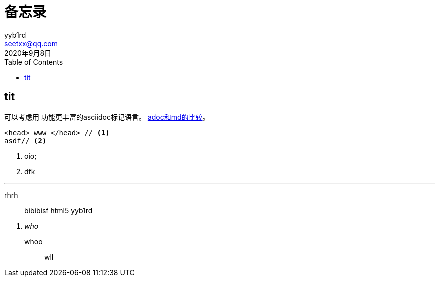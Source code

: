 = 备忘录
yyb1rd <seetxx@qq.com>
2020年9月8日
:toc:
:homepage: baidu.com

== tit
可以考虑用 功能更丰富的asciidoc标记语言。 https://asciidoctor.org/docs/asciidoc-vs-markdown/[adoc和md的比较]。

[source, html]
-----
<head> www </head> // <1>
asdf// <2>
-----
<2> oio;
<1> dfk


'''
rhrh:: 
bibibisf {backend} {author}


[qanda]
who::
    whoo:::
    wll
